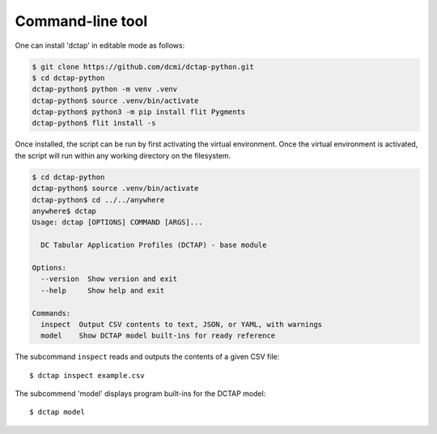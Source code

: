 Command-line tool
-----------------

One can install 'dctap' in editable mode as follows:

.. code-block:: bash

    $ git clone https://github.com/dcmi/dctap-python.git
    $ cd dctap-python
    dctap-python$ python -m venv .venv
    dctap-python$ source .venv/bin/activate
    dctap-python$ python3 -m pip install flit Pygments
    dctap-python$ flit install -s

Once installed, the script can be run by first activating 
the virtual environment. Once the virtual environment is 
activated, the script will run within any working directory 
on the filesystem.

.. code-block:: bash

    $ cd dctap-python
    dctap-python$ source .venv/bin/activate
    dctap-python$ cd ../../anywhere
    anywhere$ dctap
    Usage: dctap [OPTIONS] COMMAND [ARGS]...
    
      DC Tabular Application Profiles (DCTAP) - base module
    
    Options:
      --version  Show version and exit
      --help     Show help and exit
    
    Commands:
      inspect  Output CSV contents to text, JSON, or YAML, with warnings
      model    Show DCTAP model built-ins for ready reference
    
The subcommand ``inspect`` reads and outputs the contents of a given CSV file::

    $ dctap inspect example.csv

The subcommend 'model' displays program built-ins for the DCTAP model::

    $ dctap model
